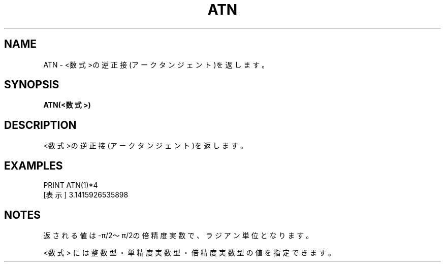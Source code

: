.TH "ATN" "1" "2025-05-29" "MSX-BASIC" "User Commands"
.SH NAME
ATN \- <数式>の逆正接(アークタンジェント)を返します。

.SH SYNOPSIS
.B ATN(<数式>)

.SH DESCRIPTION
.PP
<数式>の逆正接(アークタンジェント)を返します。

.SH EXAMPLES
.PP
PRINT ATN(1)*4
 [表示] 3.1415926535898

.SH NOTES
.PP
.PP
返される値は-π/2～π/2の倍精度実数で、ラジアン単位となります。
.PP
<数式> には整数型・単精度実数型・倍精度実数型の値を指定できます。